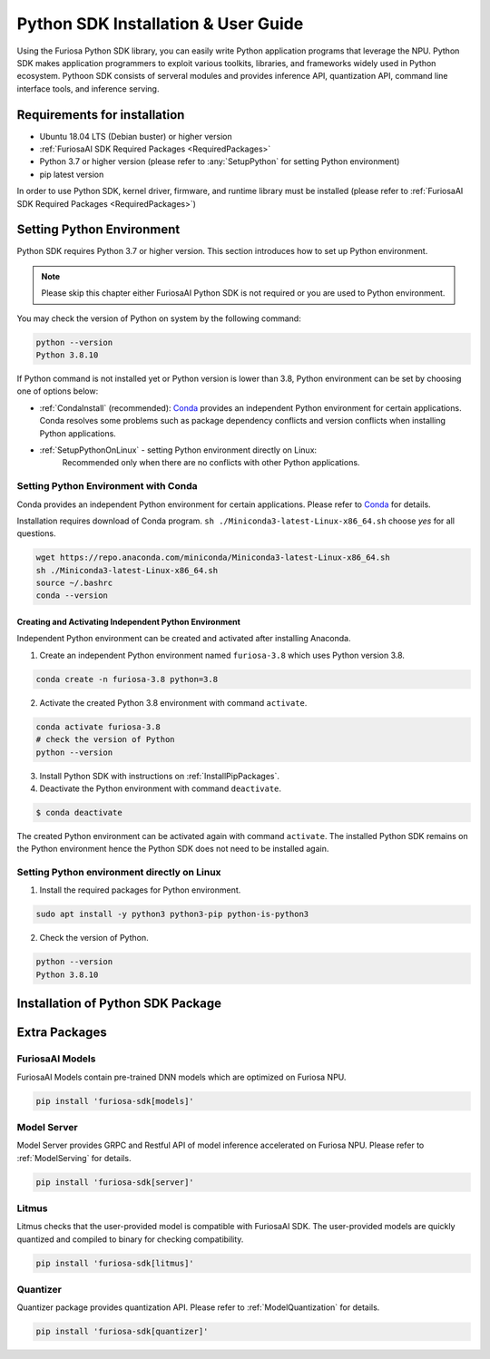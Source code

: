 .. _PythonSDK:

**********************************
Python SDK Installation & User Guide
**********************************

Using the Furiosa Python SDK library, you can easily write Python application programs that leverage the NPU.
Python SDK makes application programmers to exploit various toolkits, libraries, and frameworks widely used in Python ecosystem.
Pythoon SDK consists of serveral modules and provides inference API, quantization API, command line interface tools, and inference serving.

Requirements for installation
=======================================================================
* Ubuntu 18.04 LTS (Debian buster) or higher version
* :ref:`FuriosaAI SDK Required Packages <RequiredPackages>`
* Python 3.7 or higher version (please refer to :any:`SetupPython` for setting Python environment)
* pip latest version

In order to use Python SDK, kernel driver, firmware, and runtime library must be installed (please refer to :ref:`FuriosaAI SDK Required Packages <RequiredPackages>`)

.. _SetupPython:

Setting Python Environment
================================================================

Python SDK requires Python 3.7 or higher version. This section introduces how to set up Python environment.

.. note::
    Please skip this chapter either FuriosaAI Python SDK is not required or you are used to Python environment.

You may check the version of Python on system by the following command:

.. code-block::

  python --version
  Python 3.8.10

If Python command is not installed yet or Python version is lower than 3.8, Python environment can be set by choosing one of options below:

* :ref:`CondaInstall` (recommended):
  `Conda <https://docs.conda.io/projects/conda/en/latest/index.html>`_ provides an independent Python environment for certain applications.
  Conda resolves some problems such as package dependency conflicts and version conflicts when installing Python applications.

* :ref:`SetupPythonOnLinux` - setting Python environment directly on Linux:
    Recommended only when there are no conflicts with other Python applications.

.. _CondaInstall:

Setting Python Environment with Conda
-------------------------------------------------------

Conda provides an independent Python environment for certain applications.
Please refer to `Conda`_ for details.

Installation requires download of Conda program.
``sh ./Miniconda3-latest-Linux-x86_64.sh`` choose `yes` for all questions.

.. code-block::

  wget https://repo.anaconda.com/miniconda/Miniconda3-latest-Linux-x86_64.sh
  sh ./Miniconda3-latest-Linux-x86_64.sh
  source ~/.bashrc
  conda --version


Creating and Activating Independent Python Environment
^^^^^^^^^^^^^^^^^^^^^^^^^^^^^^^^^^^^^^
Independent Python environment can be created and activated after installing Anaconda.

1. Create an independent Python environment named ``furiosa-3.8`` which uses Python version 3.8.

.. code-block::

  conda create -n furiosa-3.8 python=3.8


2. Activate the created Python 3.8 environment with command ``activate``.

.. code-block::

  conda activate furiosa-3.8
  # check the version of Python
  python --version


3. Install Python SDK with instructions on :ref:`InstallPipPackages`.


4. Deactivate the Python environment with command ``deactivate``.

.. code-block::

  $ conda deactivate

The created Python environment can be activated again with command ``activate``.
The installed Python SDK remains on the Python environment hence the Python SDK does not need to be installed again.


.. _SetupPythonOnLinux:

Setting Python environment directly on Linux
-------------------------------------------------------
1. Install the required packages for Python environment.

.. code-block::

  sudo apt install -y python3 python3-pip python-is-python3


2. Check the version of Python.

.. code-block::

  python --version
  Python 3.8.10


.. _InstallPipPackages:

Installation of Python SDK Package
=======================================

.. tabs::

  .. tab:: installation with PIP

    FuriosaAI Python SDK package is uploaded on PyPi storage `pypi <https://pypi.org/>`_, hence it can be easily installed with command ``pip``.

    .. code-block:: sh

      pip install furiosa-sdk


    Package contains compiler command line tools and inference API.
    Please refer to :ref:`CompilerCli` and :ref:`Tutorial` for details.

    Extra Python packages contains other extra functions, please refer to :ref:`PythonExtraPackages`.
    Furiosa ``litmus`` can check whether user provided models are compatible with Furiosa NPU.

    .. code-block:: sh

      pip install 'furiosa-sdk[litmus]'

  .. tab:: installation with source code

    Download `FuriosaAI Github Repository <https://github.com/furiosa-ai/furiosa-sdk>`_ and install Furiosa SDK with the following instructions.

    .. code-block:: sh

      git clone https://github.com/furiosa-ai/furiosa-sdk
      cd furiosa-sdk/python
      pip install furiosa-runtime
      pip install furiosa-tools
      pip install furiosa-sdk

    In order to install Furiosa extra packages, please install the modules on the sub directories of furiosa-sdk/python.
    For example, model server can be installed on the following dependency.

    .. code-block:: sh

      cd furiosa-sdk/python
      pip install furiosa-registry
      pip install furiosa-server


.. _PythonExtraPackages:

Extra Packages
======================================================

FuriosaAI Models
--------------------------------
FuriosaAI Models contain pre-trained DNN models which are optimized on Furiosa NPU.

.. code-block:: sh

  pip install 'furiosa-sdk[models]'

Model Server
--------------------------------
Model Server provides GRPC and Restful API of model inference accelerated on Furiosa NPU.
Please refer to :ref:`ModelServing` for details.

.. code-block:: sh

  pip install 'furiosa-sdk[server]'


Litmus
--------------------------------
Litmus checks that the user-provided model is compatible with FuriosaAI SDK.
The user-provided models are quickly quantized and compiled to binary for checking compatibility.

.. code-block:: sh

  pip install 'furiosa-sdk[litmus]'

Quantizer
--------------------------------

Quantizer package provides quantization API. Please refer to :ref:`ModelQuantization` for details.

.. code-block:: sh

  pip install 'furiosa-sdk[quantizer]'

